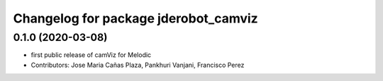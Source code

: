 ^^^^^^^^^^^^^^^^^^^^^^^^^^^^^^^^^^^^^
Changelog for package jderobot_camviz
^^^^^^^^^^^^^^^^^^^^^^^^^^^^^^^^^^^^^

0.1.0 (2020-03-08)
-------------------
* first public release of camViz for Melodic
* Contributors: Jose Maria Cañas Plaza, Pankhuri Vanjani, Francisco Perez
